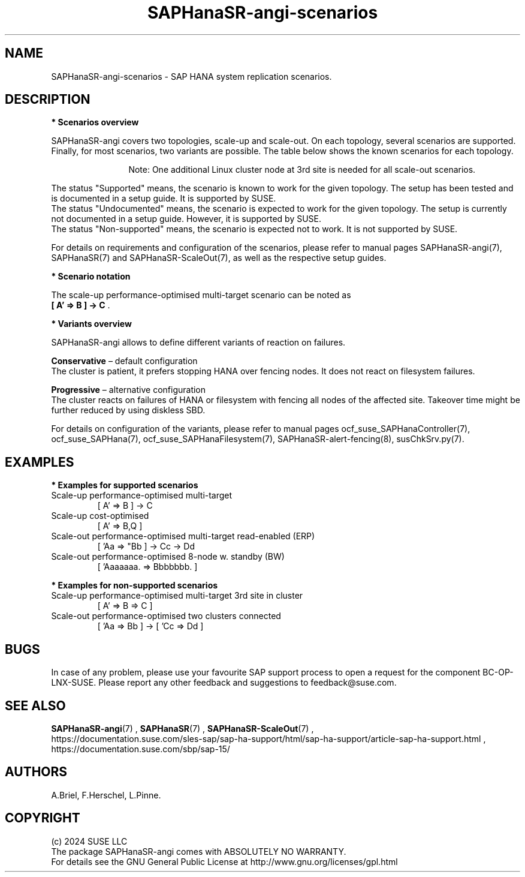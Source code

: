 .\" Version: 1.2
.\"
.TH SAPHanaSR-angi-scenarios 7 "28 Oct 2024" "" "SAPHanaSR-angi"
.\"
.SH NAME
SAPHanaSR-angi-scenarios \- SAP HANA system replication scenarios.
.PP
.\"
.SH DESCRIPTION
.PP
\fB* Scenarios overview\fB
.PP
SAPHanaSR-angi covers two topologies, scale-up and scale-out. On each topology,
several scenarios are supported. Finally, for most scenarios, two variants are
possible. The table below shows the known scenarios for each topology. 
.PP
.\" see man tbl and https://technicallywewrite.com/2023/09/23/tblexample
.TS
tab(@) allbox center;
cb cb cb
c c c
^ c c
^ c c
^ c c
^ c c
^ c c
^ c c
^ c c
^ c c
c c c
^ c c
^ c c
^ c c
^ c c
^ c c
^ c c
^ c c.
Topology@Scenario@Status
Scale-Up@HANA perf-opt@Supported
@HANA perf-opt, 2nd site read-enabled@Supported
@HANA perf-opt, multi-target, 3rd site outside cluster@Supported
@HANA perf-opt, multi-target, 3rd site inside cluster@Non-supported
@HANA perf-opt, multi-SID@Undocumented
@HANA perf-opt, w. S/4 ENSA2 in same cluster@Undocumented
@HANA cost-opt@Undocumented
@HANA cost-opt, multi-target@Non-supported
@two HANA perf-opt clusters connected@Non-supported
Scale-Out@HANA perf-opt, up to 30 nodes w. standby@Undocumented
@HANA perf-opt, up to 12 nodes@Supported
@HANA perf-opt, 4 nodes, 2nd site read-enabled@Supported
@HANA perf-opt, multi-target, 3rd site outside cluster@Supported
@HANA perf-opt, multi-target, 3rd site inside cluster@Non-supported
@HANA perf-opt, multi-SID@Non-supported
@HANA cost-opt@Non-supported
@two HANA perf-opt clusters connected@Non-supported
.TE
.PP
.RS 12
Note: One additional Linux cluster node at 3rd site is needed for all scale-out scenarios.
.RE
.\" TODO align wording with "Supported HA Solutions"
.PP
The status "Supported" means, the scenario is known to work for the given topology. The setup has been tested and is documented in a setup guide. It is supported by SUSE.
.br
The status "Undocumented" means, the scenario is expected to work for the given topology. The setup is currently not documented in a setup guide. However, it is supported by SUSE.
.br
The status "Non-supported" means, the scenario is expected not to work. It is not supported by SUSE. 
.PP
For details on requirements and configuration of the scenarios, please refer to manual pages SAPHanaSR-angi(7), SAPHanaSR(7) and SAPHanaSR-ScaleOut(7), as well as the respective setup guides.
.PP
\fB* Scenario notation\fB
.\" TODO syntax
.PP
.TS
tab(@) allbox center;
cb cb
c c
c c
c c
c c
c c
c c
c c
c c.
Symbol@Meaning
[ ]@Linux cluster
 A B C@master nameserver node
 a b c@worker node
\. @ standby node
=>@syncronous replication
->@asyncronous replication
'@primary IP address
"@secondary (read-enabled) IP address
.TE

.PP
The scale-up performance-optimised multi-target scenario can be noted as
.br
\fB[ A' => B ] -> C\fR .
.PP
\fB* Variants overview\fB
.PP
.\" TODO variants conservative, progressive
SAPHanaSR-angi allows to define different variants of reaction on failures.
.PP
\fBConservative\fR – default configuration
.br
The cluster is patient, it prefers stopping HANA over fencing nodes. It does
not react on filesystem failures.
.PP
\fBProgressive\fR – alternative configuration
.br
The cluster reacts on failures of HANA or filesystem with fencing all nodes
of the affected site. Takeover time might be further reduced by using diskless SBD.
.PP
For details on configuration of the variants, please refer to manual pages
ocf_suse_SAPHanaController(7), ocf_suse_SAPHana(7), ocf_suse_SAPHanaFilesystem(7), SAPHanaSR-alert-fencing(8), susChkSrv.py(7).
.PP
.\"
.SH EXAMPLES
.PP
\fB* Examples for supported scenarios\fR
.TP
Scale-up performance-optimised multi-target
[ A' => B ] -> C
.TP
Scale-up cost-optimised
[ A' => B,Q ]
.TP
Scale-out performance-optimised multi-target read-enabled (ERP)
[ 'Aa => "Bb ] -> Cc -> Dd
.TP
Scale-out performance-optimised 8-node w. standby (BW)
[ 'Aaaaaaa. => Bbbbbbb. ]
.PP
\fB* Examples for non-supported scenarios\fR
.TP
Scale-up performance-optimised multi-target 3rd site in cluster
[ A' => B => C ]
.TP
Scale-out performance-optimised two clusters connected
[ 'Aa => Bb ] -> [ 'Cc => Dd ]
.PP
.\"
.SH BUGS
.PP
In case of any problem, please use your favourite SAP support process to open
a request for the component BC-OP-LNX-SUSE.
Please report any other feedback and suggestions to feedback@suse.com.
.PP
.\"
.SH SEE ALSO
.PP
\fBSAPHanaSR-angi\fP(7) , \fBSAPHanaSR\fP(7) , \fBSAPHanaSR-ScaleOut\fP(7) ,
.br
https://documentation.suse.com/sles-sap/sap-ha-support/html/sap-ha-support/article-sap-ha-support.html ,
.br
https://documentation.suse.com/sbp/sap-15/
.PP
.\"
.SH AUTHORS
.PP
A.Briel, F.Herschel, L.Pinne.
.PP
.\"
.SH COPYRIGHT
.PP
(c) 2024 SUSE LLC
.br
The package SAPHanaSR-angi comes with ABSOLUTELY NO WARRANTY.
.br
For details see the GNU General Public License at
http://www.gnu.org/licenses/gpl.html
.\"
